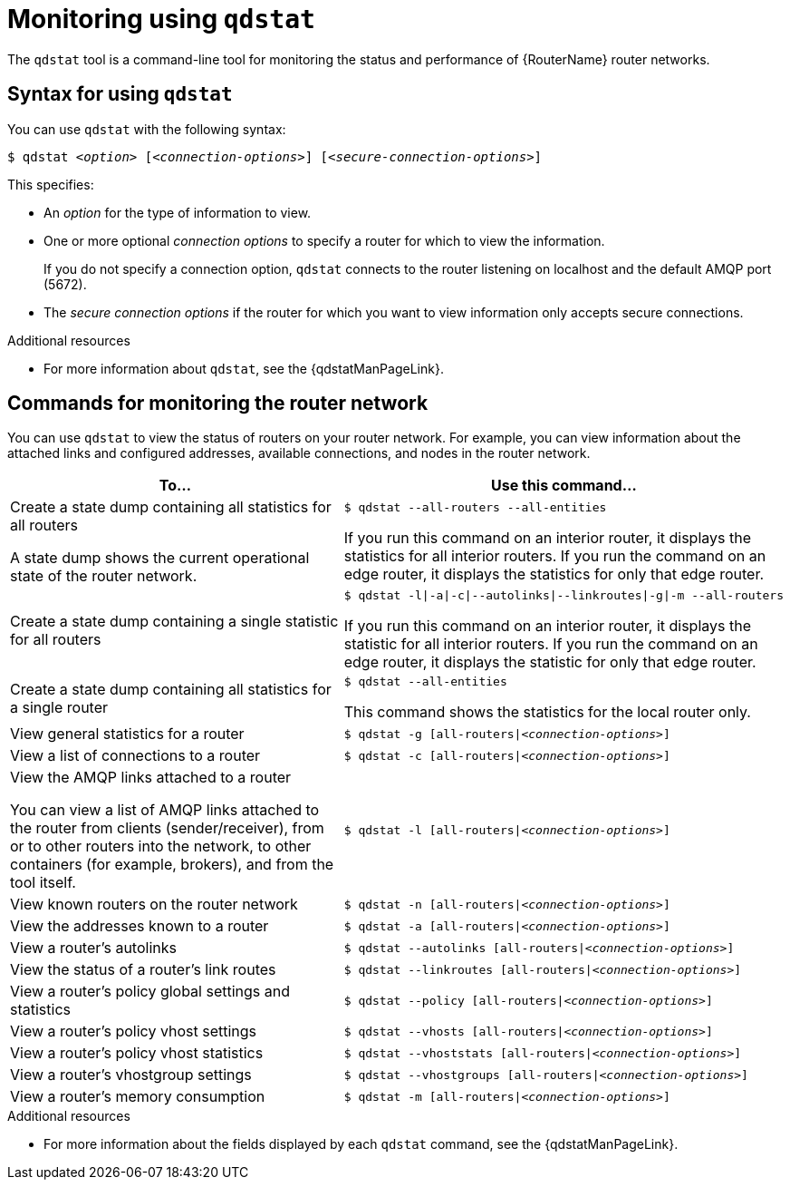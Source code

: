////
Licensed to the Apache Software Foundation (ASF) under one
or more contributor license agreements.  See the NOTICE file
distributed with this work for additional information
regarding copyright ownership.  The ASF licenses this file
to you under the Apache License, Version 2.0 (the
"License"); you may not use this file except in compliance
with the License.  You may obtain a copy of the License at

  http://www.apache.org/licenses/LICENSE-2.0

Unless required by applicable law or agreed to in writing,
software distributed under the License is distributed on an
"AS IS" BASIS, WITHOUT WARRANTIES OR CONDITIONS OF ANY
KIND, either express or implied.  See the License for the
specific language governing permissions and limitations
under the License
////

// This assembly is included in the following assemblies:
//
// managing-router.adoc

[id='monitoring-using-qdstat-{context}']
= Monitoring using `qdstat`

The `qdstat` tool is a command-line tool for monitoring the status and performance of {RouterName} router networks.

:leveloffset: +1

////
Licensed to the Apache Software Foundation (ASF) under one
or more contributor license agreements.  See the NOTICE file
distributed with this work for additional information
regarding copyright ownership.  The ASF licenses this file
to you under the Apache License, Version 2.0 (the
"License"); you may not use this file except in compliance
with the License.  You may obtain a copy of the License at

  http://www.apache.org/licenses/LICENSE-2.0

Unless required by applicable law or agreed to in writing,
software distributed under the License is distributed on an
"AS IS" BASIS, WITHOUT WARRANTIES OR CONDITIONS OF ANY
KIND, either express or implied.  See the License for the
specific language governing permissions and limitations
under the License
////

// This module is included in the following assemblies:
//
// monitoring-using-qdstat.adoc

[id='syntax-using-qdstat-{context}']
= Syntax for using `qdstat`

You can use `qdstat` with the following syntax:

[options="nowrap",subs="+quotes"]
----
$ qdstat __<option>__ [__<connection-options>__] [__<secure-connection-options>__]
----

This specifies:

* An _option_ for the type of information to view.
* One or more optional _connection options_ to specify a router for which to view the information.
+
If you do not specify a connection option, `qdstat` connects to the router listening on localhost and the default AMQP port (5672).
* The _secure connection options_ if the router for which you want to view information only accepts secure connections.

.Additional resources

* For more information about `qdstat`, see the {qdstatManPageLink}.

:leveloffset!:

:leveloffset: +1

////
Licensed to the Apache Software Foundation (ASF) under one
or more contributor license agreements.  See the NOTICE file
distributed with this work for additional information
regarding copyright ownership.  The ASF licenses this file
to you under the Apache License, Version 2.0 (the
"License"); you may not use this file except in compliance
with the License.  You may obtain a copy of the License at

  http://www.apache.org/licenses/LICENSE-2.0

Unless required by applicable law or agreed to in writing,
software distributed under the License is distributed on an
"AS IS" BASIS, WITHOUT WARRANTIES OR CONDITIONS OF ANY
KIND, either express or implied.  See the License for the
specific language governing permissions and limitations
under the License
////

// This module is included in the following assemblies:
//
// monitoring-using-qdstat.adoc

[id='commands-monitoring-router-network-{context}']
= Commands for monitoring the router network

You can use `qdstat` to view the status of routers on your router network. For example, you can view information about the attached links and configured addresses, available connections, and nodes in the router network.

[cols="50,50"]
|===
| To... | Use this command...

| Create a state dump containing all statistics for all routers

A state dump shows the current operational state of the router network.
a|
[options="nowrap"]
----
$ qdstat --all-routers --all-entities
----

If you run this command on an interior router, it displays the statistics for all interior routers. If you run the command on an edge router, it displays the statistics for only that edge router.

| Create a state dump containing a single statistic for all routers
a|
[options="nowrap",subs="+quotes"]
----
$ qdstat -l\|-a\|-c\|--autolinks\|--linkroutes\|-g\|-m --all-routers
----

If you run this command on an interior router, it displays the statistic for all interior routers. If you run the command on an edge router, it displays the statistic for only that edge router.

| Create a state dump containing all statistics for a single router
a|
[options="nowrap"]
----
$ qdstat --all-entities
----

This command shows the statistics for the local router only.

| View general statistics for a router
a|
[options="nowrap",subs="+quotes"]
----
$ qdstat -g [all-routers\|__<connection-options>__]
----

| View a list of connections to a router
a|
[options="nowrap",subs="+quotes"]
----
$ qdstat -c [all-routers\|__<connection-options>__]
----

| View the AMQP links attached to a router

You can view a list of AMQP links attached to the router from clients (sender/receiver), from or to other routers into the network, to other containers (for example, brokers), and from the tool itself.
a|
[options="nowrap",subs="+quotes"]
----
$ qdstat -l [all-routers\|__<connection-options>__]
----

| View known routers on the router network
a|
[options="nowrap",subs="+quotes"]
----
$ qdstat -n [all-routers\|__<connection-options>__]
----

| View the addresses known to a router
a|
[options="nowrap",subs="+quotes"]
----
$ qdstat -a [all-routers\|__<connection-options>__]
----

| View a router's autolinks
a|
[options="nowrap",subs="+quotes"]
----
$ qdstat --autolinks [all-routers\|__<connection-options>__]
----

| View the status of a router's link routes
a|
[options="nowrap",subs="+quotes"]
----
$ qdstat --linkroutes [all-routers\|__<connection-options>__]
----

| View a router's policy global settings and statistics
a|
[options="nowrap",subs="+quotes"]
----
$ qdstat --policy [all-routers\|__<connection-options>__]
----

| View a router's policy vhost settings
a|
[options="nowrap",subs="+quotes"]
----
$ qdstat --vhosts [all-routers\|__<connection-options>__]
----

| View a router's policy vhost statistics
a|
[options="nowrap",subs="+quotes"]
----
$ qdstat --vhoststats [all-routers\|__<connection-options>__]
----

| View a router's vhostgroup settings
a|
[options="nowrap",subs="+quotes"]
----
$ qdstat --vhostgroups [all-routers\|__<connection-options>__]
----

| View a router's memory consumption
a|
[options="nowrap",subs="+quotes"]
----
$ qdstat -m [all-routers\|__<connection-options>__]
----

|===

.Additional resources

* For more information about the fields displayed by each `qdstat` command, see the {qdstatManPageLink}.

:leveloffset!:
